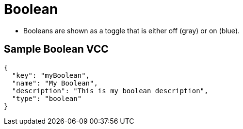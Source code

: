 = Boolean
:page-slug: /vcc/boolean

* Booleans are shown as a toggle that is either off (gray) or on (blue).

== Sample Boolean VCC

[source,json]
----
{
  "key": "myBoolean",
  "name": "My Boolean",
  "description": "This is my boolean description",
  "type": "boolean"
}
----
